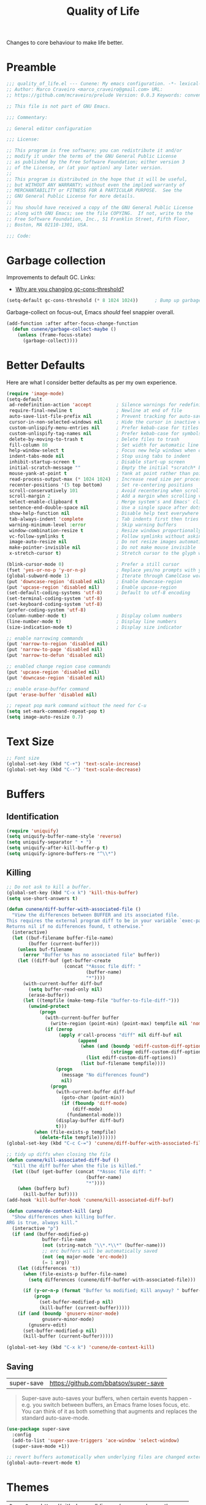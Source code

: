 :PROPERTIES:
:ID: C14C28ED-B722-48A8-93E3-A10007EC4D03
:END:
#+title: Quality of Life
#+author: Marco Craveiro
#+options: <:nil c:nil todo:nil ^:nil d:nil date:nil author:nil toc:nil html-postamble:nil

Changes to core behaviour to make life better.

* Preamble

#+begin_src emacs-lisp
;;; quality_of_life.el --- Cunene: My emacs configuration. -*- lexical-binding: t -*-
;; Author: Marco Craveiro <marco_craveiro@gmail.com> URL:
;; https://github.com/mcraveiro/prelude Version: 0.0.3 Keywords: convenience

;; This file is not part of GNU Emacs.

;;; Commentary:

;; General editor configuration

;;; License:

;; This program is free software; you can redistribute it and/or
;; modify it under the terms of the GNU General Public License
;; as published by the Free Software Foundation; either version 3
;; of the License, or (at your option) any later version.
;;
;; This program is distributed in the hope that it will be useful,
;; but WITHOUT ANY WARRANTY; without even the implied warranty of
;; MERCHANTABILITY or FITNESS FOR A PARTICULAR PURPOSE.  See the
;; GNU General Public License for more details.
;;
;; You should have received a copy of the GNU General Public License
;; along with GNU Emacs; see the file COPYING.  If not, write to the
;; Free Software Foundation, Inc., 51 Franklin Street, Fifth Floor,
;; Boston, MA 02110-1301, USA.

;;; Code:
#+end_src

* Garbage collection
  :PROPERTIES:
  :ID: F6DFF2D8-B2AD-4CA4-D183-F786C62F6339
  :END:

Improvements to default GC. Links:

- [[https://bling.github.io/blog/2016/01/18/why-are-you-changing-gc-cons-threshold/][Why are you changing gc-cons-threshold?]]

#+begin_src emacs-lisp
(setq-default gc-cons-threshold (* 8 1024 1024))      ; Bump up garbage collection threshold.
#+end_src

Garbage-collect on focus-out, Emacs /should/ feel snappier overall.

#+begin_src emacs-lisp
(add-function :after after-focus-change-function
  (defun cunene/garbage-collect-maybe ()
    (unless (frame-focus-state)
      (garbage-collect))))
#+end_src

* Better Defaults
  :PROPERTIES:
  :ID: D3BA141C-1259-2254-BBFB-A999BBB615C9
  :END:

Here are what I consider better defaults as per my own experience.

#+begin_src emacs-lisp
(require 'image-mode)
(setq-default
 ad-redefinition-action 'accept         ; Silence warnings for redefinition
 require-final-newline t                ; Newline at end of file
 auto-save-list-file-prefix nil         ; Prevent tracking for auto-saves
 cursor-in-non-selected-windows nil     ; Hide the cursor in inactive windows
 custom-unlispify-menu-entries nil      ; Prefer kebab-case for titles
 custom-unlispify-tag-names nil         ; Prefer kebab-case for symbols
 delete-by-moving-to-trash t            ; Delete files to trash
 fill-column 80                         ; Set width for automatic line breaks
 help-window-select t                   ; Focus new help windows when opened
 indent-tabs-mode nil                   ; Stop using tabs to indent
 inhibit-startup-screen t               ; Disable start-up screen
 initial-scratch-message ""             ; Empty the initial *scratch* buffer
 mouse-yank-at-point t                  ; Yank at point rather than pointer
 read-process-output-max (* 1024 1024)  ; Increase read size per process
 recenter-positions '(5 top bottom)     ; Set re-centering positions
 scroll-conservatively 101              ; Avoid recentering when scrolling far
 scroll-margin 2                        ; Add a margin when scrolling vertically
 select-enable-clipboard t              ; Merge system's and Emacs' clipboard
 sentence-end-double-space nil          ; Use a single space after dots
 show-help-function nil                 ; Disable help text everywhere
 tab-always-indent 'complete            ; Tab indents first then tries completions
 warning-minimum-level :error           ; Skip warning buffers
 window-combination-resize t            ; Resize windows proportionally
 vc-follow-symlinks t                   ; Follow symlinks without asking
 image-auto-resize nil                  ; Do not resize images automatically
 make-pointer-invisible nil             ; Do not make mouse invisible
 x-stretch-cursor t)                    ; Stretch cursor to the glyph width

(blink-cursor-mode 0)                   ; Prefer a still cursor
(fset 'yes-or-no-p 'y-or-n-p)           ; Replace yes/no prompts with y/n
(global-subword-mode 1)                 ; Iterate through CamelCase words
(put 'downcase-region 'disabled nil)    ; Enable downcase-region
(put 'upcase-region 'disabled nil)      ; Enable upcase-region
(set-default-coding-systems 'utf-8)     ; Default to utf-8 encoding
(set-terminal-coding-system 'utf-8)
(set-keyboard-coding-system 'utf-8)
(prefer-coding-system 'utf-8)
(column-number-mode t)                  ; Display column numbers
(line-number-mode t)                    ; Display line numbers
(size-indication-mode t)                ; Display size indicator

;; enable narrowing commands
(put 'narrow-to-region 'disabled nil)
(put 'narrow-to-page 'disabled nil)
(put 'narrow-to-defun 'disabled nil)

;; enabled change region case commands
(put 'upcase-region 'disabled nil)
(put 'downcase-region 'disabled nil)

;; enable erase-buffer command
(put 'erase-buffer 'disabled nil)

;; repeat pop mark command without the need for C-u
(setq set-mark-command-repeat-pop t)
(setq image-auto-resize 0.7)
#+end_src

* Text Size
  :PROPERTIES:
  :ID: 380650AA-3110-85B4-CC7B-BD02865F0565
  :END:

#+begin_src emacs-lisp
;; Font size
(global-set-key (kbd "C-+") 'text-scale-increase)
(global-set-key (kbd "C--") 'text-scale-decrease)
#+end_src

* Buffers
  :PROPERTIES:
  :ID: 85ABB308-EF39-EF54-ED03-2652C7B0AC24
  :END:

** Identification

#+begin_src emacs-lisp
(require 'uniquify)
(setq uniquify-buffer-name-style 'reverse)
(setq uniquify-separator " • ")
(setq uniquify-after-kill-buffer-p t)
(setq uniquify-ignore-buffers-re "^\\*")
#+end_src

** Killing

#+begin_src emacs-lisp
;; Do not ask to kill a buffer.
(global-set-key (kbd "C-x k") 'kill-this-buffer)
(setq use-short-answers t)

(defun cunene/diff-buffer-with-associated-file ()
  "View the differences between BUFFER and its associated file.
This requires the external program diff to be in your variable `exec-path'.
Returns nil if no differences found, t otherwise."
  (interactive)
  (let ((buf-filename buffer-file-name)
        (buffer (current-buffer)))
    (unless buf-filename
      (error "Buffer %s has no associated file" buffer))
    (let ((diff-buf (get-buffer-create
                     (concat "*Assoc file diff: "
                             (buffer-name)
                             "*"))))
      (with-current-buffer diff-buf
        (setq buffer-read-only nil)
        (erase-buffer))
      (let ((tempfile (make-temp-file "buffer-to-file-diff-")))
        (unwind-protect
            (progn
              (with-current-buffer buffer
                (write-region (point-min) (point-max) tempfile nil 'nomessage))
              (if (zerop
                   (apply #'call-process "diff" nil diff-buf nil
                          (append
                           (when (and (boundp 'ediff-custom-diff-options)
                                      (stringp ediff-custom-diff-options))
                             (list ediff-custom-diff-options))
                           (list buf-filename tempfile))))
                  (progn
                    (message "No differences found")
                    nil)
                (progn
                  (with-current-buffer diff-buf
                    (goto-char (point-min))
                    (if (fboundp 'diff-mode)
                        (diff-mode)
                      (fundamental-mode)))
                  (display-buffer diff-buf)
                  t)))
          (when (file-exists-p tempfile)
            (delete-file tempfile)))))))
(global-set-key (kbd "C-c C-=") 'cunene/diff-buffer-with-associated-file)

;; tidy up diffs when closing the file
(defun cunene/kill-associated-diff-buf ()
  "Kill the diff buffer when the file is killed."
  (let ((buf (get-buffer (concat "*Assoc file diff: "
                             (buffer-name)
                             "*"))))
    (when (bufferp buf)
      (kill-buffer buf))))
(add-hook 'kill-buffer-hook 'cunene/kill-associated-diff-buf)

(defun cunene/de-context-kill (arg)
  "Show differences when killing buffer.
ARG is true, always kill."
  (interactive "p")
  (if (and (buffer-modified-p)
             buffer-file-name
             (not (string-match "\\*.*\\*" (buffer-name)))
             ;; erc buffers will be automatically saved
             (not (eq major-mode 'erc-mode))
             (= 1 arg))
    (let ((differences 't))
      (when (file-exists-p buffer-file-name)
        (setq differences (cunene/diff-buffer-with-associated-file)))

      (if (y-or-n-p (format "Buffer %s modified; Kill anyway? " buffer-file-name))
          (progn
            (set-buffer-modified-p nil)
            (kill-buffer (current-buffer)))))
    (if (and (boundp 'gnuserv-minor-mode)
             gnuserv-minor-mode)
        (gnuserv-edit)
      (set-buffer-modified-p nil)
      (kill-buffer (current-buffer)))))

(global-set-key (kbd "C-x k") 'cunene/de-context-kill)
#+end_src

** Saving

| super-save | https://github.com/bbatsov/super-save |

#+begin_quote
Super-save auto-saves your buffers, when certain events happen - e.g. you switch
between buffers, an Emacs frame loses focus, etc. You can think of it as both
something that augments and replaces the standard auto-save-mode.
#+end_quote

#+begin_src emacs-lisp
(use-package super-save
  :config
  (add-to-list 'super-save-triggers 'ace-window 'select-window)
  (super-save-mode +1))

;; revert buffers automatically when underlying files are changed externally
(global-auto-revert-mode t)
#+end_src

* Themes
  :PROPERTIES:
  :ID: 199B7C70-57E7-D054-2243-F1AEA3A854A4
  :END:

| =Doom One= | https://github.com/hlissner/emacs-doom-themes |

#+begin_src emacs-lisp
(use-package doom-themes
  :config
  (setq doom-themes-enable-bold t    ; if nil, bold is universally disabled
        doom-themes-enable-italic t) ; if nil, italics is universally disabled
  (load-theme 'doom-dark+ t)
  ;; Enable flashing mode-line on errors
  (doom-themes-visual-bell-config)
  ;; Corrects (and improves) org-mode's native fontification.
  (doom-themes-org-config))
#+end_src

Doom modeline.

Links:

- [[https://github.com/seagle0128/doom-modeline][doom-modeline GH]]

#+begin_src emacs-lisp
(use-package all-the-icons)
(use-package all-the-icons-dired)
(use-package all-the-icons-completion)
(use-package all-the-icons-ibuffer)
(use-package all-the-icons-nerd-fonts)
(add-hook 'dired-mode-hook 'all-the-icons-dired-mode)

;; (use-package doom-modeline
;;   :hook (after-init . doom-modeline-mode)
;;   :config
;;   (setq doom-modeline-buffer-file-name-style 'buffer-name)
;;   (setq doom-modeline-major-mode-icon t)
;;   ;; Whether display the buffer encoding.
;;   (setq doom-modeline-buffer-encoding nil))

(use-package punch-line
  :ensure (:fetcher github :repo "konrad1977/punch-line")
  :hook (after-init . punch-line-mode)
  :config
  (setq punch-line-left-separator "  ")
  (setq punch-line-right-separator "  ")
  (setq punch-line-modal-size 'large)
  (setq punch-line-modal-divider-style 'arrow)
  (setq punch-show-weather-info nil))
#+end_src

* Modeline
  :PROPERTIES:
  :ID: 113B20E8-5A4E-69D4-D63B-EC6685417C82
  :END:

| =diminish=       | https://github.com/emacsmirror/diminish          |
| =hide-mode-line= | https://github.com/hlissner/emacs-hide-mode-line |

#+begin_src emacs-lisp
(use-package diminish)
(use-package hide-mode-line)
#+end_src

* Whitespace
  :PROPERTIES:
  :ID: 54BF3DC7-B8AE-42F4-1E2B-13A4002888C2
  :END:

#+begin_src emacs-lisp
;; Give details about white space usage
(require 'whitespace)
(autoload 'whitespace-toggle-options
  "whitespace" "Toggle local `whitespace-mode' options." t)

;; limit line length
(setq whitespace-line-column 80)

;; What to highlight
(setq whitespace-style
      '(face tabs trailing lines-tail space-before-tab empty space-after-tab
             tab-mark))

;; Indicate if empty lines exist at end of the buffer
(set-default 'indicate-empty-lines t)

;; do not use global mode whitespace
(global-whitespace-mode 0)
(setq whitespace-global-modes nil)

;; Show whitespaces on these modes
(add-hook 'sh-mode-hook 'whitespace-mode)
(add-hook 'snippet-mode-hook 'whitespace-mode)
(add-hook 'tex-mode-hook 'whitespace-mode)
(add-hook 'sql-mode-hook 'whitespace-mode)
(add-hook 'ruby-mode-hook 'whitespace-mode)
(add-hook 'diff-mode-hook 'whitespace-mode)
(add-hook 'csharp-ts-mode-hook 'whitespace-mode)
(add-hook 'c-mode-common-hook 'whitespace-mode)
(add-hook 'cmake-mode-hook 'whitespace-mode)
(add-hook 'emacs-lisp-mode-hook 'whitespace-mode)
(add-hook 'dos-mode-hook 'whitespace-mode)
(add-hook 'org-mode-hook 'whitespace-mode)
(add-hook 'js-mode-hook 'whitespace-mode)
(add-hook 'js2-mode-hook 'whitespace-mode)

;; do not clean whitespace on windows.
(if (not (eq window-system 'w32))
    (add-hook 'before-save-hook 'delete-trailing-whitespace))

;;
;; Tabs
;;
(defun cunene/untabify-buffer ()
  "Remove tabs from buffer."
  (interactive)
  (untabify (point-min) (point-max)))

(defun cunene/build-tab-stop-list (width)
  "Create a tab stop list.
WIDTH is the size of the list."
  (let ((num-tab-stops (/ 80 width))
        (counter 1)
        (ls nil))
    (while (<= counter num-tab-stops)
      (setq ls (cons (* width counter) ls))
      (setq counter (1+ counter)))
    (nreverse ls)))

;; Spaces only for indentation
(set-default 'indent-tabs-mode nil)

;; Tab size
(setq tab-width 4)
(setq standard-indent 4)
(setq tab-stop-list (cunene/build-tab-stop-list tab-width))
(setq tab-stop-list (cunene/build-tab-stop-list tab-width))
#+end_src

* Exiting
  :PROPERTIES:
  :ID: DC8D1283-4821-F084-E8CB-E3FD36385B22
  :END:

Links:

- [[https://stackoverflow.com/questions/2706527/make-emacs-stop-asking-active-processes-exist-kill-them-and-exit-anyway][SO: Make Emacs stop asking "Active processes exist; kill them and exit anyway"]]

#+begin_src emacs-lisp
(require 'cl-lib)
(defadvice save-buffers-kill-emacs (around no-query-kill-emacs activate)
  "Prevent annoying \"Active processes exist\" query when you quit Emacs."
  (cl-letf (((symbol-function #'process-list) (lambda ())))
    ad-do-it))

;; confirm exit
(global-set-key
 (kbd "C-x C-c")
 #'(lambda ()
    (interactive)
    (if (y-or-n-p-with-timeout "Do you really want to exit Emacs ?" 4 nil)
        (save-buffers-kill-emacs))))

(defun cunene/ask-before-closing-frame ()
  "Close only if y was pressed."
  (interactive)
  (if (y-or-n-p (format "Do you really want to close this frame?"))
      (delete-frame)
    (message "Canceled frame close")))

(global-set-key (kbd "C-x 5 0") 'cunene/ask-before-closing-frame)
#+end_src

* Dashboard
  :PROPERTIES:
  :ID: 72F50855-C290-B064-4893-3F2048094692
  :END:

| emacs-dashboard | https://github.com/emacs-dashboard/emacs-dashboard |

#+begin_src emacs-lisp
(use-package dashboard
  :config
  (dashboard-setup-startup-hook)
  (setq dashboard-set-heading-icons t)
  (setq dashboard-startup-banner 'logo)
  (setq dashboard-set-file-icons t)
  (setq dashboard-set-init-info t)
  (setq dashboard-items '((recents  . 10)
                          (bookmarks . 5)
                          (projects . 5)
                          (agenda . 5))))

;; Remap Open Dashboard
;; From https://github.com/emacs-dashboard/emacs-dashboard/issues/236
(require 'dashboard)
(defun cunene/new-dashboard ()
  "Jump to the dashboard buffer, if doesn't exists create one."
  (interactive)
  (switch-to-buffer dashboard-buffer-name)
  (dashboard-mode)
  (dashboard-insert-startupify-lists)
  (dashboard-refresh-buffer))

(global-set-key (kbd "<f8>") 'cunene/new-dashboard)
#+end_src

* Utilities
  :PROPERTIES:
  :ID: 8A51A922-06FA-9284-866B-02335E6AC817
  :END:

| thingatpt  | https://www.emacswiki.org/emacs/ThingAtPoint |

Assorted utility functions for which we could not yet establish a good category.

#+begin_src emacs-lisp
(use-package crux
  :bind (
         ("C-S-d" . crux-duplicate-current-line-or-region)
         ;; Move to beginning of line between head of line and head of text
         ("C-a" . crux-move-beginning-of-line)
         ("C-c r" . crux-rename-file-and-buffer)
         ("C-c D" . crux-delete-file-and-buffer))
  :config (crux-with-region-or-line kill-region))

(use-package uuid
  :load-path cunene/vendor-packages)

(require 'uuid)
(defun cunene/uuid-insert()
  "Insert a guid."
  (interactive)
  (insert (upcase (uuid-string))))

;; VS Code has a great feature where you can just copy a filename to the
;; clipboard.
(defun cunene/copy-file-name-to-clipboard ()
  "Copy the current buffer file name to the clipboard."
  (interactive)
  (let ((filename (if (equal major-mode 'dired-mode)
                      default-directory (buffer-file-name))))
    (when filename
      (kill-new filename)
      (message "Copied buffer file name '%s' to the clipboard." filename))))

(defun cunene/toggle-scroll(&optional arg)
  "Toggle both horizontal and vertical scroll bars.
ARG to set the direction."
  (interactive)
  (toggle-horizontal-scroll-bar arg)
  (toggle-scroll-bar arg))

(defun cunene/flush-blank-lines (start end)
  "Remove blank lines.
START and END mark the region."
  (interactive "r")
  (flush-lines "^\\s-*$" start end))

;; operations on thing at point.
(require 'thingatpt)

(defun cunene/to-excel-date (date)
  "Convert DATE to an excel date. Example date: 2024-03-01."
  (let* ((excel-epoch (encode-time '(0 0 0 1 1 1900)))
         (excel-days (floor (-
                             (float-time (date-to-time date))
                             (float-time excel-epoch))
                            86400)))
    (+ excel-days 2)
  ))

(defun cunene/open-directory-on-windows-explorer()
  "Open Windows Explorer on the current directory."
  (interactive)
  (if (eq system-type 'windows-nt)
      (start-process "EXPLORER" nil "explorer" ".")
    (message "Command only available on Windows.")))
#+end_src

* Editing

| iedit | https://github.com/victorhge/iedit |

#+begin_quote
This package includes Emacs minor modes (iedit-mode and iedit-rectangle-mode)
based on a API library (iedit-lib) and allows you to alter one occurrence of
some text in a buffer (possibly narrowed) or region, and simultaneously have
other occurrences changed in the same way, with visual feedback as you type.
#+end_quote

#+begin_src emacs-lisp
(use-package iedit
  :ensure t
  :bind ("C-:" . iedit-mode))
#+end_src

* Region
  :PROPERTIES:
  :ID: 6D970862-A042-4874-C41B-C39FDB2B0C8E
  :END:

| =drag-stuff=          | https://github.com/rejeep/drag-stuff.el          |
| =volatile-highlights= | https://github.com/k-talo/volatile-highlights.el |

#+begin_src emacs-lisp
(use-package drag-stuff
  :bind
  (:map drag-stuff-mode-map
        ("<C-s-up>" . drag-stuff-up)
        ("<C-s-down>" . drag-stuff-down)
        ("<C-s-left>" . drag-stuff-left)
        ("<C-s-right>" . drag-stuff-right))
  :diminish drag-stuff-mode
  :config
  (drag-stuff-global-mode t))

(use-package expand-region
  :bind ("C-=" . er/expand-region))

;; Replace region when inserting text
(delete-selection-mode 1)

;; brings visual feedback to some operations by highlighting portions relating
;; to the operations.
(use-package volatile-highlights
  :diminish volatile-highlights-mode
  :config (volatile-highlights-mode t))

;; note - this should be after volatile-highlights is required
;; add the ability to cut the current line, without marking it
(require 'rect)

;; WSL only. As per this post:
;; https://www.fredgruber.org/post/wsl_emacs_clipboard/
;;
(defun cunene/wsl-copy-clip(&rest _args)
  "Write the region to a file and then copy it to the Windows clipboard."
  (setq mytemp (make-temp-file "winclip"))
  (write-region (current-kill 0 t) nil mytemp)
  (shell-command (concat "clip.exe<" mytemp))
  (delete-file mytemp))
;; (advice-add 'kill-new :after #'cunene/wsl-copy-clip)

(defun cunene/wsl-copy-selected-text (start end)
  (interactive "r")
  (if (use-region-p)
      (let ((text (buffer-substring-no-properties start end)))
        (shell-command (concat "echo '" text "' | clip.exe")))))
#+end_src

* Mark
  :PROPERTIES:
  :ID: 1FB4F408-01ED-D214-577B-B4FF133E6C43
  :END:

| =jump-tree= | https://github.com/yangwen0228/jump-tree |

#+begin_src emacs-lisp
(use-package jump-tree
  :init (global-jump-tree-mode))
#+end_src

* Strings
  :PROPERTIES:
  :ID: 80E26356-8259-4B44-A8F3-5E3C33A9FF1F
  :END:

#+begin_src emacs-lisp
(defun cunene/toggle-quotes ()
  "Toggle single quoted string to double or vice versa.
Flip the internal quotes as well. Best to run on the first
character of the string."
  (interactive)
  (save-excursion
    (re-search-backward "[\"']")
    (let* ((start (point))
           (old-c (char-after start))
           new-c)
      (setq new-c
            (cl-case old-c
              (?\" "'")
              (?\' "\"")))
      (setq old-c (char-to-string old-c))
      (delete-char 1)
      (insert new-c)
      (re-search-forward old-c)
      (backward-char 1)
      (let ((end (point)))
        (delete-char 1)
        (insert new-c)
        (replace-string new-c old-c nil (1+ start) end)))))

(defun cunene/backslash-slash-toggle ()
  "Replace backslash/slash in the current region or line.
If the current line contains more backslash char than slashes, then replace
them to slashes, else replace slashes to backslashes. If there's a text
selection, work on the selected text."
  (interactive)
  (let (li bds)
    (setq bds
          (if (region-active-p)
              (cons (region-beginning) (region-end))
            (bounds-of-thing-at-point 'line)))
    (setq li (buffer-substring-no-properties (car bds) (cdr bds)))
    (if (> (count 47 li) (count 92 li))
        (progn (replace-string "/" "\\" nil (car bds) (cdr bds)))
      (progn (replace-string "\\" "/" nil (car bds) (cdr bds))))))

(defun cunene/space-to-underscore-region (start end)
  "Replace space by underscore in region.
START and END mark the region."
  (interactive "r")
  (save-restriction
    (narrow-to-region start end)
    (goto-char (point-min))
    (while (search-forward " " nil t) (replace-match "_"))))

(defun cunene/underscore-to-space-region (start end)
  "Replace underscore by space in region.
START and END mark the region."
  (interactive "r")
  (save-restriction
    (narrow-to-region start end)
    (goto-char (point-min))
    (while (search-forward "_" nil t) (replace-match " "))))

(defun cunene/replace-underscore-space-toggle ()
  "Replace underscore/space in the current region or line.
If the current line contains more _ char than space, then replace
them to space, else replace space to _. If there's a text
selection, work on the selected text."
  (interactive)
  (let (li bds)
    (setq bds
          (if (region-active-p)
              (cons (region-beginning) (region-end))
            (bounds-of-thing-at-point 'line)))
    (setq li (buffer-substring-no-properties (car bds) (cdr bds)))
    (if (> (count 32 li) (count 95 li))
        (progn (replace-string " " "_" nil (car bds) (cdr bds)))
      (progn (replace-string "_" " " nil (car bds) (cdr bds))))))

(defun cunene/cycle-hyphen-underscore-space ()
  "Cyclically replace underscore, space, hypen chars.
Acts in current line or text selection. When called repeatedly,
this command cycles the { , _, -} characters."
  (interactive)
  ;; this function sets a property 「'state」. Possible values are 0
  ;; to length of charList.
  (let (mainText charList p1 p2 currentState nextState changeFrom
             changeTo startedWithRegion-p )

    (if (region-active-p)
        (progn
          (setq startedWithRegion-p t )
          (setq p1 (region-beginning))
          (setq p2 (region-end))
          )
      (progn (setq startedWithRegion-p nil )
             (setq p1 (line-beginning-position))
             (setq p2 (line-end-position)) ) )

    (setq charList (list " " "_" "-" ))

    (setq currentState
          (if (get 'cunene/cycle-hyphen-underscore-space 'state)
              (get 'cunene/cycle-hyphen-underscore-space 'state) 0))
    (setq nextState (% (+ currentState (length charList) 1) (length charList)))

    (setq changeFrom (nth currentState charList))
    (setq changeTo (nth nextState charList))

    (setq mainText
          (replace-regexp-in-string changeFrom changeTo
                                    (buffer-substring-no-properties p1 p2)))
    (delete-region p1 p2)
    (insert mainText)

    (put 'cunene/cycle-hyphen-underscore-space 'state nextState)

    (when startedWithRegion-p
      (goto-char p2)
      (set-mark p1)
      (setq deactivate-mark nil))))

(global-set-key (kbd "C-c C--") 'cunene/cycle-hyphen-underscore-space)

(defun cunene/string-inflection-cycle-auto ()
  "Switch by major-mode."
  (interactive)
  (cond
   ((eq major-mode 'emacs-lisp-mode)
    (string-inflection-all-cycle))
   ((eq major-mode 'java-mode)
    (string-inflection-java-style-cycle))
   ((eq major-mode 'ruby-mode)
    (string-inflection-ruby-style-cycle))
   (t
    ;; default
    (string-inflection-all-cycle))))

(use-package string-inflection
  :config
  (global-set-key (kbd "C-M-j") 'cunene/string-inflection-cycle-auto))
#+end_src

* Filling
  :PROPERTIES:
  :ID: 1D33821B-CD89-0804-022B-4CB76E2F4DDC
  :END:

From [[https://sachachua.com/dotemacs/#orgbeffc73][Sacha Chua's config]].

#+begin_src emacs-lisp
(defun cunene/unfill-paragraph (&optional region)
  "Take a multi-line paragraph and make it into a single line of text.
REGION to fill or unfill."
  (interactive (progn
                 (barf-if-buffer-read-only)
                 (list t)))
  (let ((fill-column (point-max)))
    (fill-paragraph nil region)))
(bind-key "M-Q" 'cunene/unfill-paragraph)

(defun cunene/fill-or-unfill-paragraph (&optional unfill region)
  "Fill paragraph (or REGION).
With the prefix argument UNFILL, unfill it instead."
  (interactive (progn
                 (barf-if-buffer-read-only)
                 (list (if current-prefix-arg 'unfill) t)))
  (let ((fill-column (if unfill (point-max) fill-column)))
    (fill-paragraph nil region)))
(bind-key "M-q" 'cunene/fill-or-unfill-paragraph)

(remove-hook 'text-mode-hook #'turn-on-auto-fill)
(add-hook 'text-mode-hook 'turn-on-visual-line-mode)

(global-so-long-mode 1)
#+end_src

* History
  :PROPERTIES:
  :ID: F6BDD902-DC7C-E1E4-0CCB-6774F62D2C56
  :END:

#+begin_src emacs-lisp
(require 'saveplace)
(setq save-place-file (cunene/cache-concat "saveplace/places"))
(save-place-mode 1)

;; Persist history over Emacs restarts. Vertico sorts by history position.
(use-package savehist
  :init
  (savehist-mode +1)
  :config
  (setq history-length t)
  (setq history-delete-duplicates t)
  (setq savehist-save-minibuffer-history 1)
  (setq savehist-autosave-interval 60)
  (setq savehist-additional-variables
        '(kill-ring
          search-ring
          regexp-search-ring))
  (setq savehist-file (cunene/cache-concat "savehist/history")))
#+end_src

* Help
  :PROPERTIES:
  :ID: E4E96D56-D3E4-CDE4-C443-D82CCFC8F299
  :END:

Links:

- [[https://d12frosted.io/posts/2019-06-26-emacs-helpful.html][Emacs: reusing window for helpful buffers]]

#+begin_src emacs-lisp
(use-package helpful
  :config
  (setq helpful-switch-buffer-function #'cunene/helpful-switch-to-buffer)

  (defun cunene/helpful-switch-to-buffer (buffer-or-name)
    "Switch to helpful BUFFER-OR-NAME.

The logic is simple, if we are currently in the helpful buffer,
reuse it's window, otherwise create new one."
    (if (eq major-mode 'helpful-mode)
        (switch-to-buffer buffer-or-name)
      (pop-to-buffer buffer-or-name)))
  :bind
  (("C-h f" . helpful-callable)
   ("C-h v" . helpful-variable)
   ("C-h k" . helpful-key)
   ("C-c C-d" . helpful-at-point)
   ("C-h C" . helpful-command)))
#+end_src

* Prettify
  :PROPERTIES:
  :ID: 951ECB09-BB55-21F4-589B-BAC18C33FE4E
  :END:

Sources:

- [[https://emacsredux.com/blog/2014/08/25/a-peek-at-emacs-24-dot-4-prettify-symbols-mode/][A peek at Emacs 24.4: prettify-symbols-mode]]

#+begin_src emacs-lisp
(defun cunene/configure-prettify-symbols-alist ()
  "List of pretty symbols."
  (push '("[ ]" . "☐" ) prettify-symbols-alist)
  (push '("[X]" . "☑" ) prettify-symbols-alist)
  (push '("[-]" . "❍" ) prettify-symbols-alist)
  (push '("#+BEGIN_QUOTE" . "“") prettify-symbols-alist)
  (push '("#+END_QUOTE" . "”") prettify-symbols-alist)
  (push '("#+begin_quote" . "“") prettify-symbols-alist)
  (push '("#+end_quote" . "”") prettify-symbols-alist)
  (push '("#+BEGIN_SRC" . "»") prettify-symbols-alist)
  (push '("#+END_SRC" . "«") prettify-symbols-alist)
  (push '("#+begin_src" . "»") prettify-symbols-alist)
  (push '("#+end_src" . "«") prettify-symbols-alist)
  (prettify-symbols-mode))
(add-hook 'org-mode-hook 'cunene/configure-prettify-symbols-alist)

(defun cunene/prog-mode-configure-prettify-symbols-alist ()
  "Set prettify symbols alist."
  (setq prettify-symbols-alist '(("lambda" . "λ")
                                 ("->" . "→")
                                 ("->>" . "↠")
                                 ("=>" . "⇒")
                                 ("map" . "↦")
                                 ("/=" . "≠")
                                 ("!=" . "≠")
                                 ("==" . "≡")
                                 ("<=" . "≤")
                                 (">=" . "≥")
                                 ("=<<" . "=≪")
                                 (">>=" . "≫=")
                                 ("<=<" . "↢")
                                 (">=>" . "↣")
                                 ("&&" . "∧")
                                 ("||" . "∨")
                                 ("not" . "¬")))
  (prettify-symbols-mode))

(add-hook 'prog-mode-hook 'cunene/prog-mode-configure-prettify-symbols-alist)
#+end_src

* Processes

#+begin_src emacs-lisp
;; Example: (is-process-running "myprocess")
(defun cunene/is-process-running (process-name)
  "Check if a system process named PROCESS-NAME is running."
  (let* ((process-list-command
         (if (eq system-type 'windows-nt)
             "pslist"
           "ps aux"))
         (pipeline
          (concat process-list-command "| grep -v grep |" (format "grep -c '%s'" process-name)))
         (output (shell-command-to-string pipeline)))
    (not (zerop (string-to-number (string-trim output))))))
#+end_src

* Postamble

#+begin_src emacs-lisp
;;; quality_of_life.el ends here
#+end_src
